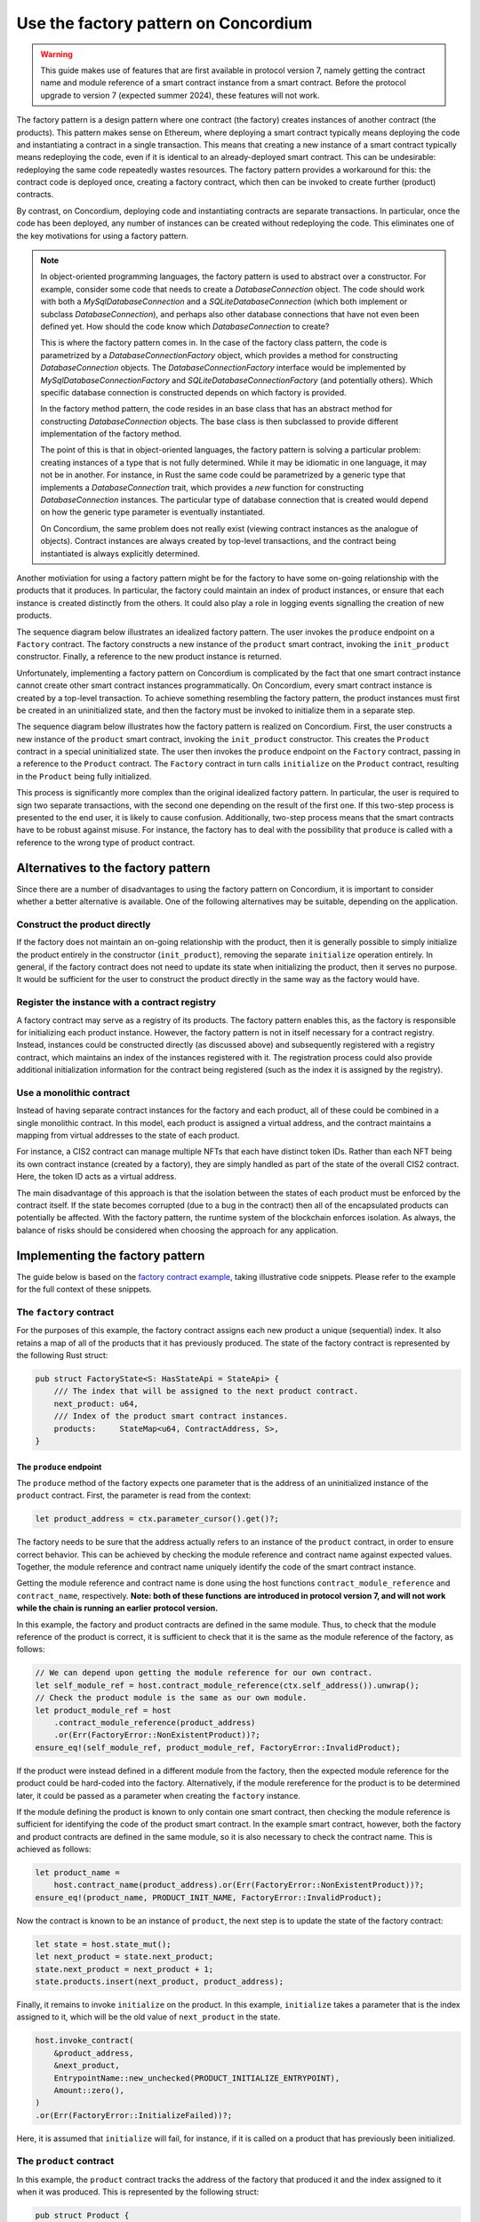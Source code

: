.. _factory-pattern:

=======================================
Use the factory pattern on Concordium
=======================================

.. Warning::

    This guide makes use of features that are first available in protocol version 7,
    namely getting the contract name and module reference of a smart contract instance
    from a smart contract.
    Before the protocol upgrade to version 7 (expected summer 2024), these features will not work.

The factory pattern is a design pattern where one contract (the factory) creates instances of
another contract (the products). This pattern makes sense on Ethereum, where deploying a smart
contract typically means deploying the code and instantiating a contract in a single transaction.
This means that creating a new instance of a smart contract typically means redeploying the code,
even if it is identical to an already-deployed smart contract. This can be undesirable:
redeploying the same code repeatedly wastes resources. The factory pattern provides a
workaround for this: the contract code is deployed once, creating a factory contract, which then
can be invoked to create further (product) contracts.

By contrast, on Concordium, deploying code and instantiating contracts are separate transactions.
In particular, once the code has been deployed, any number of instances can be created without
redeploying the code. This eliminates one of the key motivations for using a factory pattern.


.. Note::

    In object-oriented programming languages, the factory pattern is used to abstract over a constructor.
    For example, consider some code that needs to create a `DatabaseConnection` object.
    The code should work with both a `MySqlDatabaseConnection` and a `SQLiteDatabaseConnection`
    (which both implement or subclass `DatabaseConnection`), and perhaps also other database
    connections that have not even been defined yet. How should the code know which `DatabaseConnection`
    to create?

    This is where the factory pattern comes in. In the case of the factory class pattern,
    the code is parametrized by a `DatabaseConnectionFactory` object, which provides a
    method for constructing `DatabaseConnection` objects. The `DatabaseConnectionFactory`
    interface would be implemented by `MySqlDatabaseConnectionFactory` and
    `SQLiteDatabaseConnectionFactory` (and potentially others). Which specific database connection
    is constructed depends on which factory is provided.

    In the factory method pattern, the code resides in an base class that has an abstract method
    for constructing `DatabaseConnection` objects. The base class is then subclassed to provide
    different implementation of the factory method.

    The point of this is that in object-oriented languages, the factory pattern is solving a
    particular problem: creating instances of a type that is not fully determined. While it may
    be idiomatic in one language, it may not be in another. For instance, in Rust the same code
    could be parametrized by a generic type that implements a `DatabaseConnection` trait, which
    provides a `new` function for constructing `DatabaseConnection` instances. The particular
    type of database connection that is created would depend on how the generic type parameter
    is eventually instantiated.

    On Concordium, the same problem does not really exist (viewing contract instances as the
    analogue of objects). Contract instances are always created by top-level transactions, and
    the contract being instantiated is always explicitly determined.


Another motiviation for using a factory pattern might be for the factory to have some on-going
relationship with the products that it produces. In particular, the factory could maintain an
index of product instances, or ensure that each instance is created distinctly from the others.
It could also play a role in logging events signalling the creation of new products.

The sequence diagram below illustrates an idealized factory pattern.
The user invokes the ``produce`` endpoint on a ``Factory`` contract.
The factory constructs a new instance of the ``product`` smart contract, invoking the
``init_product`` constructor.
Finally, a reference to the new product instance is returned.

.. image:: images/ideal-factory.svg
    :alt: sequence diagram showing the idealized interaction for the factory pattern


Unfortunately, implementing a factory pattern on Concordium is complicated by the fact that one
smart contract instance cannot create other smart contract instances programmatically.
On Concordium, every smart contract instance is created by a top-level transaction. To achieve
something resembling the factory pattern, the product instances must first be created in an
uninitialized state, and then the factory must be invoked to initialize them in a separate step.

The sequence diagram below illustrates how the factory pattern is realized on Concordium.
First, the user constructs a new instance of the ``product`` smart contract, invoking the
``init_product`` constructor.
This creates the ``Product`` contract in a special uninitialized state.
The user then invokes the ``produce`` endpoint on the ``Factory`` contract, passing in a reference
to the ``Product`` contract.
The ``Factory`` contract in turn calls ``initialize`` on the ``Product`` contract, resulting in
the ``Product`` being fully initialized.

.. image:: images/concordium-factory.svg
    :alt: sequence diagram showing how the factory pattern might be realised on Concordium

This process is significantly more complex than the original idealized factory pattern.
In particular, the user is required to sign two separate transactions, with the second one depending
on the result of the first one. If this two-step process is presented to the end user, it is likely
to cause confusion. Additionally, two-step process means that the smart contracts have to be robust
against misuse. For instance, the factory has to deal with the possibility that ``produce`` is
called with a reference to the wrong type of product contract.

Alternatives to the factory pattern
===================================

Since there are a number of disadvantages to using the factory pattern on Concordium, it is
important to consider whether a better alternative is available. One of the following alternatives
may be suitable, depending on the application.

Construct the product directly
------------------------------

If the factory does not maintain an on-going relationship with the product,
then it is generally possible to simply initialize the product entirely in
the constructor (``init_product``), removing the separate ``initialize`` operation entirely.
In general, if the factory contract does not need to update its state
when initializing the product, then it serves no purpose. It would be
sufficient for the user to construct the product directly in the same way as the factory
would have.

Register the instance with a contract registry
----------------------------------------------

A factory contract may serve as a registry of its products.
The factory pattern enables this, as the factory is responsible for initializing each product
instance. However, the factory pattern is not in itself necessary for a contract registry.
Instead, instances could be constructed directly (as discussed above) and subsequently registered
with a registry contract, which maintains an index of the instances registered with it.
The registration process could also provide additional initialization information for the contract
being registered (such as the index it is assigned by the registry).

Use a monolithic contract
-------------------------

Instead of having separate contract instances for the factory and each product, all of these
could be combined in a single monolithic contract. In this model, each product is assigned a
virtual address, and the contract maintains a mapping from virtual addresses to the state of
each product.

For instance, a CIS2 contract can manage multiple NFTs that each have distinct token IDs.
Rather than each NFT being its own contract instance (created by a factory), they are simply
handled as part of the state of the overall CIS2 contract. Here, the token ID acts as a
virtual address.

The main disadvantage of this approach is that the isolation between the states of each product
must be enforced by the contract itself. If the state becomes corrupted (due to a bug in the
contract) then all of the encapsulated products can potentially be affected. With the factory
pattern, the runtime system of the blockchain enforces isolation. As always, the balance of risks
should be considered when choosing the approach for any application.

Implementing the factory pattern
================================

The guide below is based on the `factory contract example <https://github.com/Concordium/concordium-rust-smart-contracts/blob/main/examples/factory/src/lib.rs>`_,
taking illustrative code snippets. Please refer to the example for the full context of these snippets.

The ``factory`` contract
------------------------

For the purposes of this example, the factory contract assigns each new product a unique (sequential)
index. It also retains a map of all of the products that it has previously produced.
The state of the factory contract is represented by the following Rust struct:

.. code-block:: Rust

    pub struct FactoryState<S: HasStateApi = StateApi> {
        /// The index that will be assigned to the next product contract.
        next_product: u64,
        /// Index of the product smart contract instances.
        products:     StateMap<u64, ContractAddress, S>,
    }

The ``produce`` endpoint
^^^^^^^^^^^^^^^^^^^^^^^^

The ``produce`` method of the factory expects one parameter that is the address of an uninitialized
instance of the ``product`` contract. First, the parameter is read from the context:

.. code-block:: Rust

        let product_address = ctx.parameter_cursor().get()?;

The factory needs to be sure that the address actually refers to an instance of the ``product``
contract, in order to ensure correct behavior. This can be achieved by checking the module reference
and contract name against expected values. Together, the module reference and contract name uniquely
identify the code of the smart contract instance.

Getting the module reference and contract name is done using the host functions
``contract_module_reference`` and ``contract_name``, respectively. **Note: both of these functions**
**are introduced in protocol version 7, and will not work while the chain is running an earlier**
**protocol version.**

In this example, the factory and product contracts are defined in the same module.
Thus, to check that the module reference of the product is correct, it is sufficient to check that
it is the same as the module reference of the factory, as follows:

.. code-block:: Rust

        // We can depend upon getting the module reference for our own contract.
        let self_module_ref = host.contract_module_reference(ctx.self_address()).unwrap();
        // Check the product module is the same as our own module.
        let product_module_ref = host
            .contract_module_reference(product_address)
            .or(Err(FactoryError::NonExistentProduct))?;
        ensure_eq!(self_module_ref, product_module_ref, FactoryError::InvalidProduct);

If the product were instead defined in a different module from the factory, then the expected
module reference for the product could be hard-coded into the factory. Alternatively, if the
module rereference for the product is to be determined later, it could be passed as a parameter
when creating the ``factory`` instance.

If the module defining the product is known to only contain one smart contract, then checking the
module reference is sufficient for identifying the code of the product smart contract. In the example smart contract,
however, both the factory and product contracts are defined in the same module, so it is also necessary
to check the contract name. This is achieved as follows:

.. code-block:: Rust

        let product_name =
            host.contract_name(product_address).or(Err(FactoryError::NonExistentProduct))?;
        ensure_eq!(product_name, PRODUCT_INIT_NAME, FactoryError::InvalidProduct);

Now the contract is known to be an instance of ``product``, the next step is to update the state of
the factory contract:

.. code-block:: Rust

        let state = host.state_mut();
        let next_product = state.next_product;
        state.next_product = next_product + 1;
        state.products.insert(next_product, product_address);

Finally, it remains to invoke ``initialize`` on the product.
In this example, ``initialize`` takes a parameter that is the index assigned to
it, which will be the old value of ``next_product`` in the state.

.. code-block:: Rust

        host.invoke_contract(
            &product_address,
            &next_product,
            EntrypointName::new_unchecked(PRODUCT_INITIALIZE_ENTRYPOINT),
            Amount::zero(),
        )
        .or(Err(FactoryError::InitializeFailed))?;

Here, it is assumed that ``initialize`` will fail, for instance, if it is called on a product that
has previously been initialized.

The ``product`` contract
------------------------

In this example, the ``product`` contract tracks the address of the factory that produced it and
the index assigned to it when it was produced. This is represented by the following struct:

.. code-block:: Rust

    pub struct Product {
        /// The factory that created the product.
        pub factory: ContractAddress,
        /// The index given to the product by the factory.
        pub index:   u64,
    }

Note, however, that this state information does not exist when the product is first created as
uninitialized. The full state of the product is thus represented as follows:

.. code-block:: Rust

    pub enum ProductState {
        /// The product has not yet been initialized by the factory.
        Uninitialized,
        /// The product has been initialised by the factory.
        Initialized(Product),
    }

The ``init`` function for the product will simply create a new product in the ``Uninitialized``
state:

.. code-block:: Rust

    #[init(contract = "product")]
    pub fn init(_ctx: &InitContext, _state_builder: &mut StateBuilder) -> InitResult<ProductState> {
        Ok(ProductState::Uninitialized)
    }

The ``initialize`` endpoint
^^^^^^^^^^^^^^^^^^^^^^^^^^^

The ``initialize`` method of the product first checks that the product has not already been
initialized:

.. code-block:: Rust

        let state = host.state_mut();
        ensure_eq!(*state, ProductState::Uninitialized, ProductError::AlreadyInitialized);


Since the construction and initialization of the product occur in two
separate transactions, it is possible that a third party might try to hijack
the process by inserting their own transaction to initialize the product.
For instance, an adversary could invoke a different factory instance than intended by the user,
as illustrated in the following sequence diagram:

.. image:: images/factory-adversary.svg
    :alt: sequence diagram showing how a third party might hijack a product

To prevent this possibility, the product checks in its ``initialize`` method that the invoker of the
transaction (i.e., the account that originated the transaction as a whole) is the same account as
created the product contract instance (i.e., the "owner"):

.. code-block:: Rust

        ensure_eq!(ctx.invoker(), ctx.owner(), ProductError::NotAuthorized);

With this check, the attack described above would result in failure for Adversary (because
the invoker Adversary does not match the owner User), but success for User:

.. image:: images/factory-adversary2.svg
    :alt: sequence diagram showing how a hijacking attempt fails

.. Note::
    Typically, it is wrong to use the invoker of a transaction for
    authorization, rather than the immediate caller. For instance, a user might
    invoke some untrusted smart contract, and expect it is not authorized to
    transfer tokens they hold on another contract. If the token-holding contract
    used the invoker for authorization, then the untrusted contract could
    transfer the tokens. In the case of the factory pattern, however, the
    authorization is for a one-time use (initializing the product contract)
    and should occur immediately after the product is created. An adversary
    would have to convince a user to sign a malicious transaction in between the
    construction and (intended) initialization transactions in order to hijack
    the product contract, as shown in the following sequence diagram:

    .. image:: images/factory-tricked.svg
        :alt: sequence diagram showing how a hijacking attempt may succeed if the user is deceived into signing a bad transaction

    Hopefully, this is unlikely. Moreover, the effect of
    such a hijacking should typically be that the product cannot be used as the
    user intended, but the user would still be able to create another product
    and have the factory produce that correctly.

At this point, it just remains to initialize the state of the product:

.. code-block:: Rust

        // The index is supplied as a parameter by the factory.
        let index: u64 = ctx.parameter_cursor().get()?;
        // This endpoint should only be called by another smart contract, namely the
        // factory, which we record in the state.
        let factory = match ctx.sender() {
            Address::Contract(ca) => ca,
            _ => Err(ProductError::SenderIsAccountAddress)?,
        };
        // Initialize the state.
        let product = Product {
            index,
            factory,
        };
        *state = ProductState::Initialized(product);


.. Note::

    If a user invokes ``initialize`` directly (rather than through a factory contract) it will fail.
    This is because ``initialize`` checks that the immediate caller is a smart contract, and
    records the contract address in the state. The fact that this prevents a user from directly
    invoking ``initialize`` is incidental. The design intent is not to prevent the user from
    initializing products badly (which they could also do by invoking a "BadFactory" as previously
    noted). The intent is that products that are produced by the factory are produced correctly.


.. _security-considerations:

Security considerations
=======================

The security model for the factory pattern presented here relies on the fact that none of the initialization of
the product occurs in the constructor of the product (the ``init`` method),
but instead is handled by the ``initialize`` endpoint that is called by the
factory. In particular, if any funds or authorization are granted to the
product before `initialize` is called, then the consequences and risk of
hijacking are more sever. Thus, to adhere to the factory pattern, the
product contract must:

1. Always be constructed in an uninitialized state, with no balance, authority, or any other state.

2. Only permit the ``initialize`` update operation while it is in the uninitialized state.

3. On a successful call of ``initialize``, transition from the uninitialized state to an initialized state.

4. Never transition back to the uninitialized state.

It is important to always consider the risks presented by malicious third
parties and to evaluate if any given solution is appropriate to the
application at hand.
